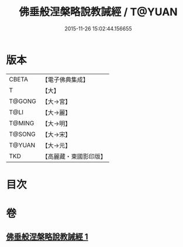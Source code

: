 #+TITLE: 佛垂般涅槃略說教誡經 / T@YUAN
#+DATE: 2015-11-26 15:02:44.156655
* 版本
 |     CBETA|【電子佛典集成】|
 |         T|【大】     |
 |    T@GONG|【大→宮】   |
 |      T@LI|【大→麗】   |
 |    T@MING|【大→明】   |
 |    T@SONG|【大→宋】   |
 |    T@YUAN|【大→元】   |
 |       TKD|【高麗藏・東國影印版】|

* 目次
* 卷
** [[file:KR6g0043_001.txt][佛垂般涅槃略說教誡經 1]]
